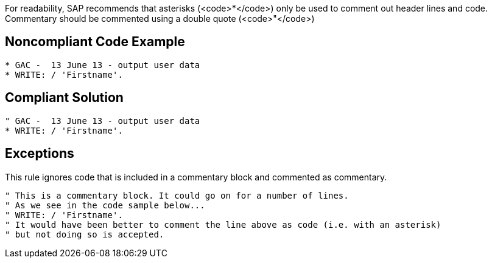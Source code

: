 For readability, SAP recommends that asterisks (<code>*</code>) only be used to comment out header lines and code. Commentary should be commented using a double quote (<code>"</code>)


== Noncompliant Code Example

----
* GAC -  13 June 13 - output user data
* WRITE: / 'Firstname'.
----


== Compliant Solution

----
" GAC -  13 June 13 - output user data
* WRITE: / 'Firstname'.
----


== Exceptions

This rule ignores code that is included in a commentary block and commented as commentary.

----
" This is a commentary block. It could go on for a number of lines.
" As we see in the code sample below...
" WRITE: / 'Firstname'.
" It would have been better to comment the line above as code (i.e. with an asterisk) 
" but not doing so is accepted.
----

